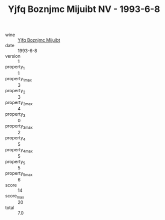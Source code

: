 :PROPERTIES:
:ID:                     9c5d3054-99c2-4244-957b-fc84c2a58fae
:END:
#+TITLE: Yjfq Boznjmc Mijuibt NV - 1993-6-8

- wine :: [[id:81231724-811d-4269-bd8a-73395be85f19][Yjfq Boznjmc Mijuibt]]
- date :: 1993-6-8
- version :: 1
- property_1 :: 1
- property_1_max :: 3
- property_2 :: 3
- property_2_max :: 4
- property_3 :: 0
- property_3_max :: 2
- property_4 :: 5
- property_4_max :: 5
- property_5 :: 5
- property_5_max :: 6
- score :: 14
- score_max :: 20
- total :: 7.0


